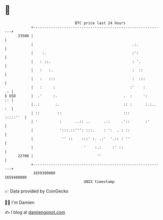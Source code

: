 * 👋

#+begin_example
                                   BTC price last 24 hours                    
               +------------------------------------------------------------+ 
         23500 |                                                            | 
               |                                             .:.            | 
               |    :.                                       :':            | 
               |   : ::.                                     : '.           | 
               |   :   :.                                    :  ::          | 
               |   :   :::                                   :  :::         | 
               |   :     :                                  :'    :      .: | 
   $ USD       |  .'     :.                              .  :     ':     :: | 
               |..:       :.                             :: :      :.:.. :  | 
               | ::        ::                            :::       :::::''  | 
               | '          :      ..:: ..      ..:     .'::       :'       | 
               |            ':::.::''': :::.    : ':  . : ::                | 
               |             '' ::    :::' :. .:'  '.:: : ''                | 
               |                       '    :.:     :' ::                   | 
         22700 |                             ''                             | 
               +------------------------------------------------------------+ 
                1659390000                                        1659480000  
                                       UNIX timestamp                         
#+end_example
📈 Data provided by CoinGecko

🧑‍💻 I'm Damien

✍️ I blog at [[https://www.damiengonot.com][damiengonot.com]]
